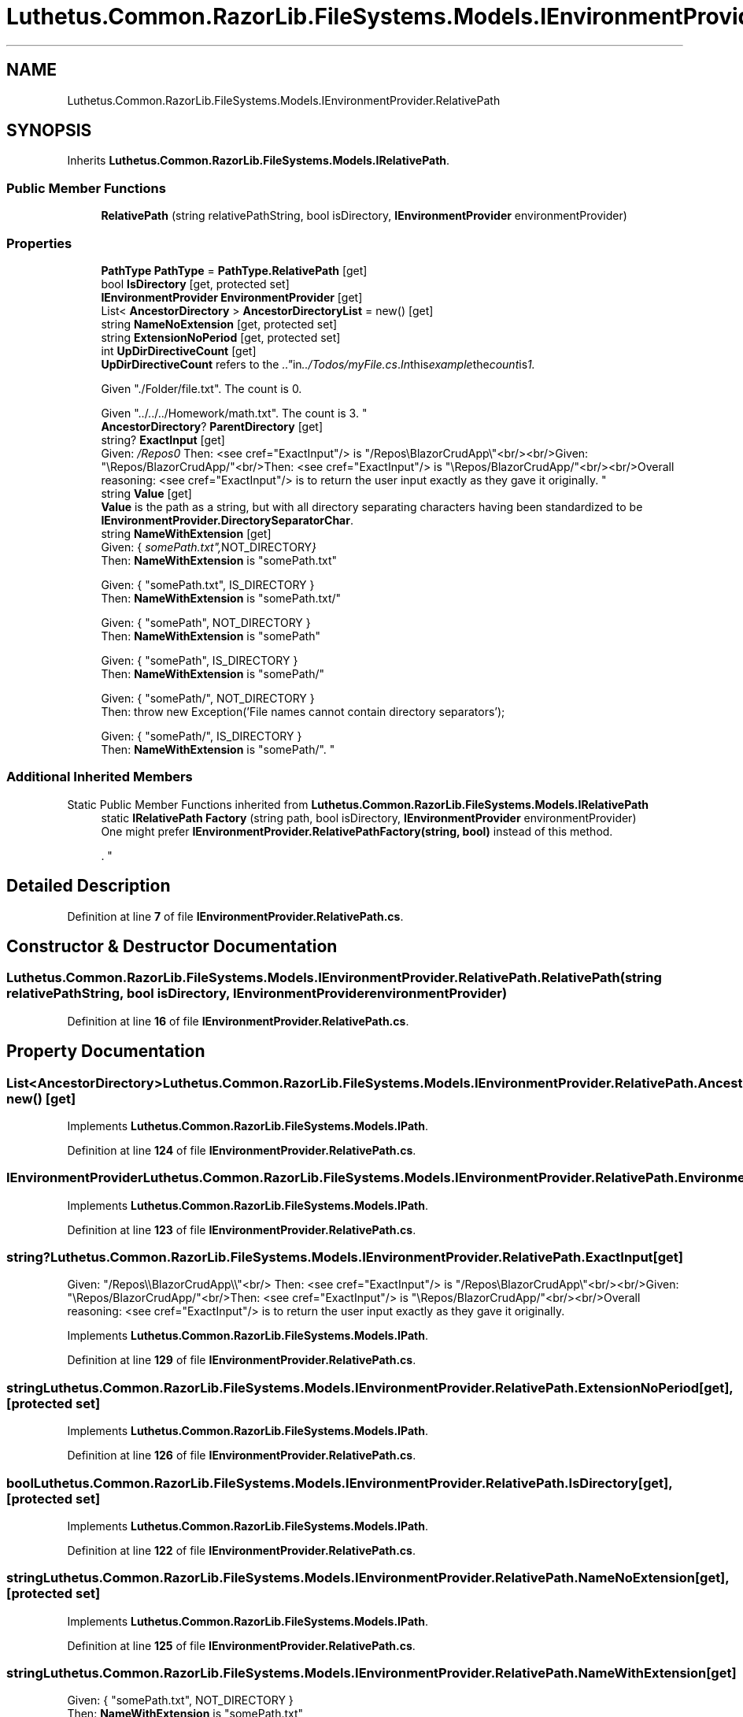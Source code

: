 .TH "Luthetus.Common.RazorLib.FileSystems.Models.IEnvironmentProvider.RelativePath" 3 "Version 1.0.0" "Luthetus.Ide" \" -*- nroff -*-
.ad l
.nh
.SH NAME
Luthetus.Common.RazorLib.FileSystems.Models.IEnvironmentProvider.RelativePath
.SH SYNOPSIS
.br
.PP
.PP
Inherits \fBLuthetus\&.Common\&.RazorLib\&.FileSystems\&.Models\&.IRelativePath\fP\&.
.SS "Public Member Functions"

.in +1c
.ti -1c
.RI "\fBRelativePath\fP (string relativePathString, bool isDirectory, \fBIEnvironmentProvider\fP environmentProvider)"
.br
.in -1c
.SS "Properties"

.in +1c
.ti -1c
.RI "\fBPathType\fP \fBPathType\fP = \fBPathType\&.RelativePath\fP\fR [get]\fP"
.br
.ti -1c
.RI "bool \fBIsDirectory\fP\fR [get, protected set]\fP"
.br
.ti -1c
.RI "\fBIEnvironmentProvider\fP \fBEnvironmentProvider\fP\fR [get]\fP"
.br
.ti -1c
.RI "List< \fBAncestorDirectory\fP > \fBAncestorDirectoryList\fP = new()\fR [get]\fP"
.br
.ti -1c
.RI "string \fBNameNoExtension\fP\fR [get, protected set]\fP"
.br
.ti -1c
.RI "string \fBExtensionNoPeriod\fP\fR [get, protected set]\fP"
.br
.ti -1c
.RI "int \fBUpDirDirectiveCount\fP\fR [get]\fP"
.br
.RI "\fBUpDirDirectiveCount\fP refers to the "\&.\&." in "\&.\&./Todos/myFile\&.cs"\&. In this example the count is 1\&. 
.br

.br
 Given "\&./Folder/file\&.txt"\&. The count is 0\&. 
.br

.br
 Given "\&.\&./\&.\&./\&.\&./Homework/math\&.txt"\&. The count is 3\&. "
.ti -1c
.RI "\fBAncestorDirectory\fP? \fBParentDirectory\fP\fR [get]\fP"
.br
.ti -1c
.RI "string? \fBExactInput\fP\fR [get]\fP"
.br
.RI "Given: "/Repos\\\\BlazorCrudApp\\\\"<br/>
Then: <see cref="ExactInput"/> is "/Repos\\BlazorCrudApp\\"<br/><br/>Given: "\\Repos/BlazorCrudApp/"<br/>Then: <see cref="ExactInput"/> is "\\Repos/BlazorCrudApp/"<br/><br/>Overall reasoning: <see cref="ExactInput"/> is to return the user input exactly as they gave it originally\&. "
.ti -1c
.RI "string \fBValue\fP\fR [get]\fP"
.br
.RI "\fBValue\fP is the path as a string, but with all directory separating characters having been standardized to be \fBIEnvironmentProvider\&.DirectorySeparatorChar\fP\&. "
.ti -1c
.RI "string \fBNameWithExtension\fP\fR [get]\fP"
.br
.RI "Given: { "somePath\&.txt", NOT_DIRECTORY }
.br
 Then: \fBNameWithExtension\fP is "somePath\&.txt" 
.br

.br
 Given: { "somePath\&.txt", IS_DIRECTORY }
.br
 Then: \fBNameWithExtension\fP is "somePath\&.txt/" 
.br

.br
 Given: { "somePath", NOT_DIRECTORY }
.br
 Then: \fBNameWithExtension\fP is "somePath" 
.br

.br
 Given: { "somePath", IS_DIRECTORY }
.br
 Then: \fBNameWithExtension\fP is "somePath/" 
.br

.br
 Given: { "somePath/", NOT_DIRECTORY }
.br
 Then: throw new Exception('File names cannot contain directory separators'); 
.br

.br
 Given: { "somePath/", IS_DIRECTORY }
.br
 Then: \fBNameWithExtension\fP is "somePath/"\&. "
.in -1c
.SS "Additional Inherited Members"


Static Public Member Functions inherited from \fBLuthetus\&.Common\&.RazorLib\&.FileSystems\&.Models\&.IRelativePath\fP
.in +1c
.ti -1c
.RI "static \fBIRelativePath\fP \fBFactory\fP (string path, bool isDirectory, \fBIEnvironmentProvider\fP environmentProvider)"
.br
.RI "One might prefer \fBIEnvironmentProvider\&.RelativePathFactory(string, bool)\fP instead of this method\&.
.br

.br
\&. "
.in -1c
.SH "Detailed Description"
.PP 
Definition at line \fB7\fP of file \fBIEnvironmentProvider\&.RelativePath\&.cs\fP\&.
.SH "Constructor & Destructor Documentation"
.PP 
.SS "Luthetus\&.Common\&.RazorLib\&.FileSystems\&.Models\&.IEnvironmentProvider\&.RelativePath\&.RelativePath (string relativePathString, bool isDirectory, \fBIEnvironmentProvider\fP environmentProvider)"

.PP
Definition at line \fB16\fP of file \fBIEnvironmentProvider\&.RelativePath\&.cs\fP\&.
.SH "Property Documentation"
.PP 
.SS "List<\fBAncestorDirectory\fP> Luthetus\&.Common\&.RazorLib\&.FileSystems\&.Models\&.IEnvironmentProvider\&.RelativePath\&.AncestorDirectoryList = new()\fR [get]\fP"

.PP
Implements \fBLuthetus\&.Common\&.RazorLib\&.FileSystems\&.Models\&.IPath\fP\&.
.PP
Definition at line \fB124\fP of file \fBIEnvironmentProvider\&.RelativePath\&.cs\fP\&.
.SS "\fBIEnvironmentProvider\fP Luthetus\&.Common\&.RazorLib\&.FileSystems\&.Models\&.IEnvironmentProvider\&.RelativePath\&.EnvironmentProvider\fR [get]\fP"

.PP
Implements \fBLuthetus\&.Common\&.RazorLib\&.FileSystems\&.Models\&.IPath\fP\&.
.PP
Definition at line \fB123\fP of file \fBIEnvironmentProvider\&.RelativePath\&.cs\fP\&.
.SS "string? Luthetus\&.Common\&.RazorLib\&.FileSystems\&.Models\&.IEnvironmentProvider\&.RelativePath\&.ExactInput\fR [get]\fP"

.PP
Given: "/Repos\\\\BlazorCrudApp\\\\"<br/>
Then: <see cref="ExactInput"/> is "/Repos\\BlazorCrudApp\\"<br/><br/>Given: "\\Repos/BlazorCrudApp/"<br/>Then: <see cref="ExactInput"/> is "\\Repos/BlazorCrudApp/"<br/><br/>Overall reasoning: <see cref="ExactInput"/> is to return the user input exactly as they gave it originally\&. 
.PP
Implements \fBLuthetus\&.Common\&.RazorLib\&.FileSystems\&.Models\&.IPath\fP\&.
.PP
Definition at line \fB129\fP of file \fBIEnvironmentProvider\&.RelativePath\&.cs\fP\&.
.SS "string Luthetus\&.Common\&.RazorLib\&.FileSystems\&.Models\&.IEnvironmentProvider\&.RelativePath\&.ExtensionNoPeriod\fR [get]\fP, \fR [protected set]\fP"

.PP
Implements \fBLuthetus\&.Common\&.RazorLib\&.FileSystems\&.Models\&.IPath\fP\&.
.PP
Definition at line \fB126\fP of file \fBIEnvironmentProvider\&.RelativePath\&.cs\fP\&.
.SS "bool Luthetus\&.Common\&.RazorLib\&.FileSystems\&.Models\&.IEnvironmentProvider\&.RelativePath\&.IsDirectory\fR [get]\fP, \fR [protected set]\fP"

.PP
Implements \fBLuthetus\&.Common\&.RazorLib\&.FileSystems\&.Models\&.IPath\fP\&.
.PP
Definition at line \fB122\fP of file \fBIEnvironmentProvider\&.RelativePath\&.cs\fP\&.
.SS "string Luthetus\&.Common\&.RazorLib\&.FileSystems\&.Models\&.IEnvironmentProvider\&.RelativePath\&.NameNoExtension\fR [get]\fP, \fR [protected set]\fP"

.PP
Implements \fBLuthetus\&.Common\&.RazorLib\&.FileSystems\&.Models\&.IPath\fP\&.
.PP
Definition at line \fB125\fP of file \fBIEnvironmentProvider\&.RelativePath\&.cs\fP\&.
.SS "string Luthetus\&.Common\&.RazorLib\&.FileSystems\&.Models\&.IEnvironmentProvider\&.RelativePath\&.NameWithExtension\fR [get]\fP"

.PP
Given: { "somePath\&.txt", NOT_DIRECTORY }
.br
 Then: \fBNameWithExtension\fP is "somePath\&.txt" 
.br

.br
 Given: { "somePath\&.txt", IS_DIRECTORY }
.br
 Then: \fBNameWithExtension\fP is "somePath\&.txt/" 
.br

.br
 Given: { "somePath", NOT_DIRECTORY }
.br
 Then: \fBNameWithExtension\fP is "somePath" 
.br

.br
 Given: { "somePath", IS_DIRECTORY }
.br
 Then: \fBNameWithExtension\fP is "somePath/" 
.br

.br
 Given: { "somePath/", NOT_DIRECTORY }
.br
 Then: throw new Exception('File names cannot contain directory separators'); 
.br

.br
 Given: { "somePath/", IS_DIRECTORY }
.br
 Then: \fBNameWithExtension\fP is "somePath/"\&. 
.PP
Implements \fBLuthetus\&.Common\&.RazorLib\&.FileSystems\&.Models\&.IPath\fP\&.
.PP
Definition at line \fB131\fP of file \fBIEnvironmentProvider\&.RelativePath\&.cs\fP\&.
.SS "\fBAncestorDirectory\fP? Luthetus\&.Common\&.RazorLib\&.FileSystems\&.Models\&.IEnvironmentProvider\&.RelativePath\&.ParentDirectory\fR [get]\fP"

.PP
Implements \fBLuthetus\&.Common\&.RazorLib\&.FileSystems\&.Models\&.IPath\fP\&.
.PP
Definition at line \fB128\fP of file \fBIEnvironmentProvider\&.RelativePath\&.cs\fP\&.
.SS "\fBPathType\fP Luthetus\&.Common\&.RazorLib\&.FileSystems\&.Models\&.IEnvironmentProvider\&.RelativePath\&.PathType = \fBPathType\&.RelativePath\fP\fR [get]\fP"

.PP
Implements \fBLuthetus\&.Common\&.RazorLib\&.FileSystems\&.Models\&.IPath\fP\&.
.PP
Definition at line \fB121\fP of file \fBIEnvironmentProvider\&.RelativePath\&.cs\fP\&.
.SS "int Luthetus\&.Common\&.RazorLib\&.FileSystems\&.Models\&.IEnvironmentProvider\&.RelativePath\&.UpDirDirectiveCount\fR [get]\fP"

.PP
\fBUpDirDirectiveCount\fP refers to the "\&.\&." in "\&.\&./Todos/myFile\&.cs"\&. In this example the count is 1\&. 
.br

.br
 Given "\&./Folder/file\&.txt"\&. The count is 0\&. 
.br

.br
 Given "\&.\&./\&.\&./\&.\&./Homework/math\&.txt"\&. The count is 3\&. 
.PP
Implements \fBLuthetus\&.Common\&.RazorLib\&.FileSystems\&.Models\&.IRelativePath\fP\&.
.PP
Definition at line \fB127\fP of file \fBIEnvironmentProvider\&.RelativePath\&.cs\fP\&.
.SS "string Luthetus\&.Common\&.RazorLib\&.FileSystems\&.Models\&.IEnvironmentProvider\&.RelativePath\&.Value\fR [get]\fP"

.PP
\fBValue\fP is the path as a string, but with all directory separating characters having been standardized to be \fBIEnvironmentProvider\&.DirectorySeparatorChar\fP\&. 
.PP
Implements \fBLuthetus\&.Common\&.RazorLib\&.FileSystems\&.Models\&.IPath\fP\&.
.PP
Definition at line \fB130\fP of file \fBIEnvironmentProvider\&.RelativePath\&.cs\fP\&.

.SH "Author"
.PP 
Generated automatically by Doxygen for Luthetus\&.Ide from the source code\&.
